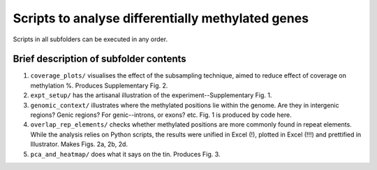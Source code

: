 ==================================================
Scripts to analyse differentially methylated genes
==================================================

Scripts in all subfolders can be executed in any order.

Brief description of subfolder contents
---------------------------------------
1. ``coverage_plots/`` visualises the effect of the subsampling technique, aimed to reduce effect of coverage on methylation %. Produces Supplementary Fig. 2.

2. ``expt_setup/`` has the artisanal illustration of the experiment--Supplementary Fig. 1.

3. ``genomic_context/`` illustrates where the methylated positions lie within the genome. Are they in intergenic regions? Genic regions? For genic--introns, or exons? etc. Fig. 1 is produced by code here.

4. ``overlap_rep_elements/`` checks whether methylated positions are more commonly found in repeat elements. While the analysis relies on Python scripts, the results were unified in Excel (!), plotted in Excel (!!!) and prettified in Illustrator. Makes Figs. 2a, 2b, 2d.

5. ``pca_and_heatmap/`` does what it says on the tin. Produces Fig. 3.
